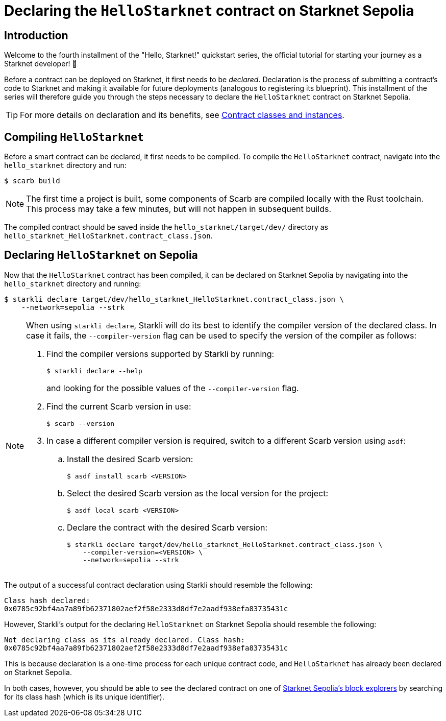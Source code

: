 = Declaring the `HelloStarknet` contract on Starknet Sepolia

== Introduction

Welcome to the fourth installment of the "Hello, Starknet!" quickstart series, the official tutorial for starting your journey as a Starknet developer! 🚀

Before a contract can be deployed on Starknet, it first needs to be _declared_. Declaration is the process of submitting a contract's code to Starknet and making it available for future deployments (analogous to registering its blueprint). This installment of the series will therefore guide you through the steps necessary to declare the `HelloStarknet` contract on Starknet Sepolia.

[TIP]
====
For more details on declaration and its benefits, see xref:architecture-and-concepts:smart-contracts/contract-classes.adoc[Contract classes and instances].
====

== Compiling `HelloStarknet`

Before a smart contract can be declared, it first needs to be compiled. To compile the `HelloStarknet` contract, navigate into the `hello_starknet` directory and run:

[source,console]
----
$ scarb build
----

[NOTE]
====
The first time a project is built, some components of Scarb are compiled locally with the Rust toolchain. This process may take a few minutes, but will not happen in subsequent builds.
====

The compiled contract should be saved inside the `hello_starknet/target/dev/` directory as `hello_starknet_HelloStarknet.contract_class.json`.

== Declaring `HelloStarknet` on Sepolia

Now that the `HelloStarknet` contract has been compiled, it can be declared on Starknet Sepolia by navigating into the `hello_starknet` directory and running:

[source,console]
----
$ starkli declare target/dev/hello_starknet_HelloStarknet.contract_class.json \
    --network=sepolia --strk
----

[NOTE]
====
When using `starkli declare`, Starkli will do its best to identify the compiler version of the declared class. In case it fails, the `--compiler-version` flag can be used to specify the version of the compiler as follows:

. Find the compiler versions supported by Starkli by running:
+
[source,console]
----
$ starkli declare --help 
----
+
and looking for the possible values of the `--compiler-version` flag.

. Find the current Scarb version in use:
+
[source,console]
----
$ scarb --version
----

. In case a different compiler version is required, switch to a different Scarb version using `asdf`:

.. Install the desired Scarb version:
+
[source,console]
----
$ asdf install scarb <VERSION>
----

.. Select the desired Scarb version as the local version for the project:
+
[source,console]
----
$ asdf local scarb <VERSION>
----

.. Declare the contract with the desired Scarb version:
+
[source,console]
----
$ starkli declare target/dev/hello_starknet_HelloStarknet.contract_class.json \
    --compiler-version=<VERSION> \
    --network=sepolia --strk
----
====

The output of a successful contract declaration using Starkli should resemble the following:

[source,console]
----
Class hash declared: 
0x0785c92bf4aa7a89fb62371802aef2f58e2333d8df7e2aadf938efa83735431c
----

However, Starkli's output for the declaring `HelloStarknet` on Starknet Sepolia should resemble the following:

[source,console]
----
Not declaring class as its already declared. Class hash:
0x0785c92bf4aa7a89fb62371802aef2f58e2333d8df7e2aadf938efa83735431c
----

This is because declaration is a one-time process for each unique contract code, and `HelloStarknet` has already been declared on Starknet Sepolia.

In both cases, however, you should be able to see the declared contract on one of xref:tools:ref-block-explorers.adoc[Starknet Sepolia's block explorers] by searching for its class hash (which is its unique identifier).

